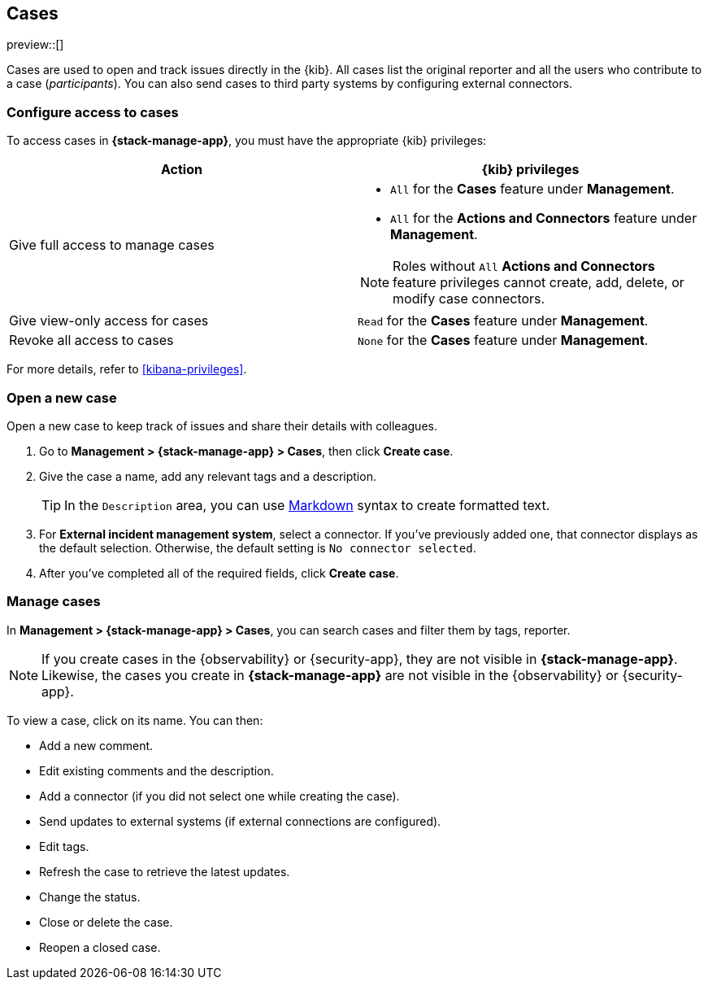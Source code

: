 [[cases]]
== Cases

preview::[]

Cases are used to open and track issues directly in the {kib}. All cases list
the original reporter and all the users who contribute to a case (_participants_).
You can also send cases to third party systems by configuring external connectors.

[discrete]
[[setup-cases]]
=== Configure access to cases

To access cases in *{stack-manage-app}*, you must have the appropriate {kib}
privileges:

[options="header"]
|=== 

| Action | {kib} privileges
| Give full access to manage cases 
a|
* `All` for the *Cases* feature under *Management*.
* `All` for the *Actions and Connectors* feature under *Management*.

NOTE: Roles without `All` *Actions and Connectors* feature privileges cannot
create, add, delete, or modify case connectors.

| Give view-only access for cases | `Read` for the *Cases* feature under *Management*.

| Revoke all access to cases | `None` for the *Cases* feature under *Management*.

|=== 

For more details, refer to <<kibana-privileges>>.

[discrete]
[[open-cases]]
=== Open a new case

Open a new case to keep track of issues and share their details with colleagues.

. Go to *Management > {stack-manage-app} > Cases*, then click *Create case*.

. Give the case a name, add any relevant tags and a description.
+
TIP: In the `Description` area, you can use
https://www.markdownguide.org/cheat-sheet[Markdown] syntax to create formatted
text.

. For *External incident management system*, select a connector. If you've
previously added one, that connector displays as the default selection.
Otherwise, the default setting is `No connector selected`.

. After you've completed all of the required fields, click *Create case*.
[discrete]

[discrete]
[[manage-cases]]
=== Manage cases

In *Management > {stack-manage-app} > Cases*, you can search cases and filter
them by tags, reporter.

NOTE: If you create cases in the {observability} or {security-app}, they are not
visible in *{stack-manage-app}*. Likewise, the cases you create in
*{stack-manage-app}* are not visible in the {observability} or {security-app}.

To view a case, click on its name. You can then:

* Add a new comment.
* Edit existing comments and the description.
* Add a connector (if you did not select one while creating the case).
* Send updates to external systems (if external connections are configured).
* Edit tags.
* Refresh the case to retrieve the latest updates.
* Change the status.
* Close or delete the case.
* Reopen a closed case.

//=== Configure external connectors

//=== Add a Lens visualization